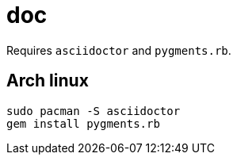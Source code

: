 = doc
:lext: .adoc

Requires `asciidoctor` and `pygments.rb`.

== Arch linux

[source,sh]
----
sudo pacman -S asciidoctor
gem install pygments.rb
----
